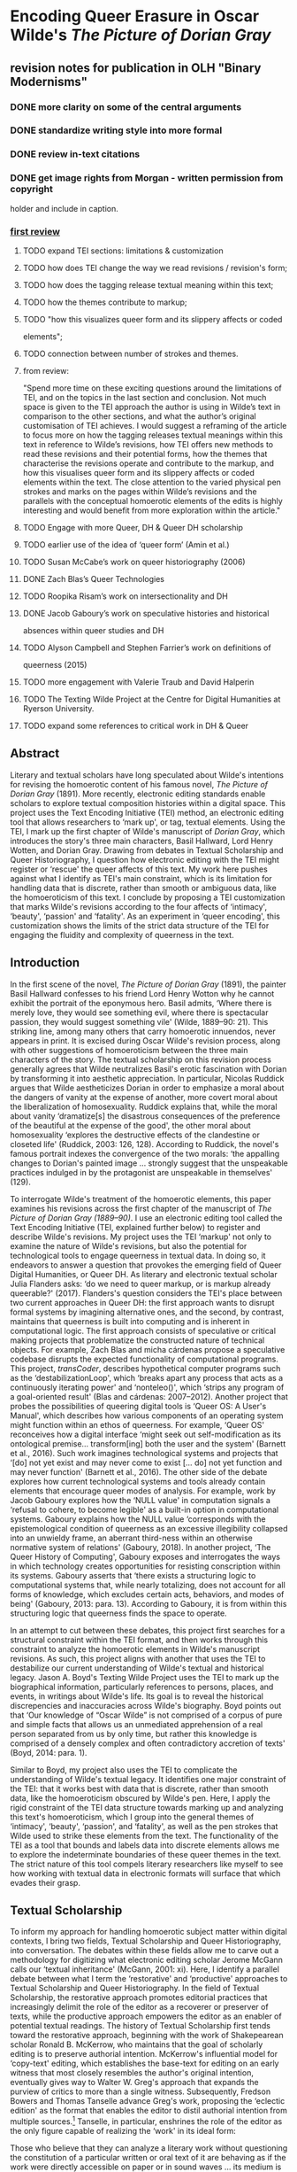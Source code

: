 * Encoding Queer Erasure in Oscar Wilde's /The Picture of Dorian Gray/

** revision notes for publication in OLH "Binary Modernisms"

*** DONE more clarity on some of the central arguments
    CLOSED: [2022-07-29 Fri 10:52]
*** DONE standardize writing style into more formal
    CLOSED: [2022-07-29 Fri 10:52]
*** DONE review in-text citations
    CLOSED: [2022-07-29 Fri 10:53]
*** DONE get image rights from Morgan - written permission from copyright
    CLOSED: [2022-07-29 Fri 10:53]
  holder and include in caption.


*** [[https://olh.openlibhums.org/review/article/6407/revisions/387/][first review]]

**** TODO expand TEI sections: limitations & customization
**** TODO how does TEI change the way we read revisions / revision's form;
**** TODO how does the tagging release textual meaning within this text;
**** TODO how the themes contribute to markup; 
**** TODO "how this visualizes queer form and its slippery affects or coded
elements";
**** TODO connection between number of strokes and themes.
**** from review:
"Spend more time on these exciting questions around the limitations of
TEI, and on the topics in the last section and conclusion. Not much
space is given to the TEI approach the author is using in Wilde’s text
in comparison to the other sections, and what the author’s original
customisation of TEI achieves. I would suggest a reframing of the
article to focus more on how the tagging releases textual meanings
within this text in reference to Wilde’s revisions, how TEI offers new
methods to read these revisions and their potential forms, how the
themes that characterise the revisions operate and contribute to the
markup, and how this visualises queer form and its slippery affects or
coded elements within the text. The close attention to the varied
physical pen strokes and marks on the pages within Wilde’s revisions
and the parallels with the conceptual homoerotic elements of the edits
is highly interesting and would benefit from more exploration within
the article."

**** TODO Engage with more Queer, DH & Queer DH scholarship
**** TODO earlier use of the idea of ‘queer form’ (Amin et al.)
**** TODO Susan McCabe’s work on queer historiography (2006)
**** DONE Zach Blas’s Queer Technologies 
     CLOSED: [2021-10-28 Thu 09:36]
**** TODO Roopika Risam’s work on intersectionality and DH
**** DONE Jacob Gaboury’s work on speculative histories and historical
     CLOSED: [2021-10-28 Thu 09:36]
absences within queer studies and DH
**** TODO Alyson Campbell and Stephen Farrier’s work on definitions of
queerness (2015)
**** TODO more engagement with Valerie Traub and David Halperin
**** TODO The Texting Wilde Project at the Centre for Digital Humanities at Ryerson University.

**** TODO expand some references to critical work in DH & Queer

** Abstract

Literary and textual scholars have long speculated about Wilde's
intentions for revising the homoerotic content of his famous novel, /The
Picture of Dorian Gray/ (1891). More recently, electronic editing
standards enable scholars to explore textual composition histories
within a digital space. This project uses the Text Encoding Initiative
(TEI) method, an electronic editing tool that allows researchers to
‘mark up', or tag, textual elements. Using the TEI, I mark up the first
chapter of Wilde's manuscript of /Dorian Gray/, which introduces the
story's three main characters, Basil Hallward, Lord Henry Wotten, and
Dorian Gray. Drawing from debates in Textual Scholarship and Queer
Historiography, I question how electronic editing with the TEI might
register or ‘rescue' the queer affects of this text. My work here pushes
against what I identify as TEI's main constraint, which is its
limitation for handling data that is discrete, rather than smooth or
ambiguous data, like the homoeroticism of this text. I conclude by
proposing a TEI customization that marks Wilde's revisions according to
the four affects of ‘intimacy', ‘beauty', ‘passion' and ‘fatality'. As
an experiment in ‘queer encoding', this customization shows the limits
of the strict data structure of the TEI for engaging the fluidity and
complexity of queerness in the text.

** Introduction

In the first scene of the novel, /The Picture of Dorian Gray/ (1891),
the painter Basil Hallward confesses to his friend Lord Henry Wotton
why he cannot exhibit the portrait of the eponymous hero. Basil
admits, ‘Where there is merely love, they would see something evil,
where there is spectacular passion, they would suggest something vile'
(Wilde, 1889--90: 21). This striking line, among many others that
carry homoerotic innuendos, never appears in print. It is excised
during Oscar Wilde's revision process, along with other suggestions of
homoeroticism between the three main characters of the story. The
textual scholarship on this revision process generally agrees that
Wilde neutralizes Basil's erotic fascination with Dorian by
transforming it into aesthetic appreciation. In particular, Nicolas
Ruddick argues that Wilde aestheticizes Dorian in order to emphasize a
moral about the dangers of vanity at the expense of another, more
covert moral about the liberalization of homosexuality. Ruddick
explains that, while the moral about vanity ‘dramatize[s] the
disastrous consequences of the preference of the beautiful at the
expense of the good', the other moral about homosexuality ‘explores
the destructive effects of the clandestine or closeted life' (Ruddick,
2003: 126, 128). According to Ruddick, the novel's famous portrait
indexes the convergence of the two morals: ‘the appalling changes to
Dorian's painted image ... strongly suggest that the unspeakable
practices indulged in by the protagonist are unspeakable in
themselves' (129).

To interrogate Wilde's treatment of the homoerotic elements, this
paper examines his revisions across the first chapter of the
manuscript of /The Picture of Dorian Gray (1889--90)/. I use an
electronic editing tool called the Text Encoding Initiative (TEI,
explained further below) to register and describe Wilde's
revisions. My project uses the TEI ‘markup' not only to examine the
nature of Wilde's revisions, but also the potential for technological
tools to engage queerness in textual data. In doing so, it endeavors
to answer a question that provokes the emerging field of Queer Digital
Humanities, or Queer DH. As literary and electronic textual scholar
Julia Flanders asks: ‘do we need to queer markup, or is markup already
queerable?' (2017). Flanders's question considers the TEI's place
between two current approaches in Queer DH: the first approach wants
to disrupt formal systems by imagining alternative ones, and the
second, by contrast, maintains that queerness is built into computing
and is inherent in computational logic. The first approach consists of
speculative or critical making projects that problematize the
constructed nature of technical objects.  For example, Zach Blas and
micha cárdenas propose a speculative codebase disrupts the expected
functionality of computational programs. This project, /transCoder/,
describes hypothetical computer programs such as the
‘destabilizationLoop', which ‘breaks apart any process that acts as a
continuously iterating power' and ‘nonteleo()', which ‘strips any
program of a goal-oriented result' (Blas and cárdenas:
2007--2012). Another project that probes the possibilities of queering
digital tools is ‘Queer OS: A User's Manual', which describes how
various components of an operating system might function within an
ethos of queerness. For example, ‘Queer OS' reconceives how a digital
interface ‘might seek out self-modification as its ontological
premise... transform[ing] both the user and the system' (Barnett et
al., 2016). Such work imagines technological systems and projects that
‘[do] not yet exist and may never come to exist [... do] not yet
function and may never function' (Barnett et al., 2016). The other
side of the debate explores how current technological systems and
tools already contain elements that encourage queer modes of analysis.
For example, work by Jacob Gaboury explores how the ‘NULL value' in
computation signals a ‘refusal to cohere, to become legible' as a
built-in option in computational systems. Gaboury explains how the
NULL value ‘corresponds with the epistemological condition of
queerness as an excessive illegibility collapsed into an unwieldy
frame, an aberrant third-ness within an otherwise normative system of
relations' (Gaboury, 2018). In another project, ‘The Queer History of
Computing', Gaboury exposes and interrogates the ways in which
technology creates opportunities for resisting conscription within its
systems. Gaboury asserts that ‘there exists a structuring logic to
computational systems that, while nearly totalizing, does not account
for all forms of knowledge, which excludes certain acts, behaviors,
and modes of being' (Gaboury, 2013: para. 13). According to Gaboury,
it is from within this structuring logic that queerness finds the
space to operate.

In an attempt to cut between these debates, this project first
searches for a structural constraint within the TEI format, and then
works through this constraint to analyze the homoerotic elements in
Wilde's manuscript revisions. As such, this project aligns with
another that uses the TEI to destabilize our current understanding of
Wilde's textual and historical legacy. Jason A. Boyd's Texting Wilde
Project uses the TEI to mark up the biographical information,
particularly references to persons, places, and events, in writings
about Wilde's life. Its goal is to reveal the historical discrepencies
and inaccuracies across Wilde's biography. Boyd points out that ‘Our
knowledge of “Oscar Wilde” is not comprised of a corpus of pure and
simple facts that allows us an unmediated apprehension of a real
person separated from us by only time, but rather this knowledge is
comprised of a densely complex and often contradictory accretion of
texts' (Boyd, 2014: para. 1).

Similar to Boyd, my project also uses the TEI to complicate the
understanding of Wilde's textual legacy. It identifies one major
constraint of the TEI: that it works best with data that is discrete,
rather than smooth data, like the homoeroticism obscured by Wilde's pen.
Here, I apply the rigid constraint of the TEI data structure towards
marking up and analyzing this text's homoeroticism, which I group into
the general themes of ‘intimacy', ‘beauty', ‘passion', and ‘fatality',
as well as the pen strokes that Wilde used to strike these elements from
the text. The functionality of the TEI as a tool that bounds and labels
data into discrete elements allows me to explore the indeterminate
boundaries of these queer themes in the text. The strict nature of this
tool compels literary researchers like myself to see how working with
textual data in electronic formats will surface that which evades their
grasp.

** Textual Scholarship

To inform my approach for handling homoerotic subject matter within
digital contexts, I bring two fields, Textual Scholarship and Queer
Historiography, into conversation. The debates within these fields
allow me to carve out a methodology for digitizing what electronic
editing scholar Jerome McGann calls our ‘textual inheritance' (McGann,
2001: xi). Here, I identify a parallel debate between what I term the
‘restorative' and ‘productive' approaches to Textual Scholarship and
Queer Historiography. In the field of Textual Scholarship, the
restorative approach promotes editorial practices that increasingly
delimit the role of the editor as a recoverer or preserver of texts,
while the productive approach empowers the editor as an enabler of
potential textual readings. The history of Textual Scholarship first
tends toward the restorative approach, beginning with the work of
Shakepearean scholar Ronald B. McKerrow, who maintains that the goal
of scholarly editing is to preserve authorial intention. McKerrow's
influential model for ‘copy-text' editing, which establishes the
base-text for editing on an early witness that most closely resembles
the author's original intention, eventually gives way to Walter W.
Greg's approach that expands the purview of critics to more than a
single witness. Subsequently, Fredson Bowers and Thomas Tanselle
advance Greg's work, proposing the ‘eclectic edition' as the format
that enables the editor to distil authorial intention from multiple
sources.[fn:1] Tanselle, in particular, enshrines the role of the editor as
the only figure capable of realizing the ‘work' in its ideal form:

Those who believe that they can analyze a literary work without
questioning the constitution of a particular written or oral text of it
are behaving as if the work were directly accessible on paper or in
sound waves ... its medium is neither visual nor auditory. The medium of
literature is the words (whether already existent or newly created) of a
language; and arrangements of words according to the syntax of some
language (along with such aids to their interpretation as pauses or
punctuation) can exist in the mind, whether or not they are reported by
voice or in writing. (Tanselle, 1989: 16--17)

Because the act of inscription involves physical tools that corrupt the
writer's pure ideas, the writer requires an editor whose distance from
the creation of the work enables his objective evaluation of its
intention. Tanselle's prioritization of textual recovery exemplifies the
restorative approach.

Toward the end of the 20^{th} century, D. F. McKenzie's ideas about
‘the sociology of texts' challenge the claim that a single text can
represent an ‘ideal' version. According to McKenzie, the book is never
one single object but stems from a number of human agencies and
mechanical techniques that are historically situated: ‘Every society
rewrites its past, every reader rewrites its texts, and if they have
any continuing life at all, at some point every printer redesigns
them' (McKenzie, 1986: 25). Jerome McGann expands this sociological
perspective into digital editing environments, where electronic
formats create opportunities for presenting textual variation. McGann
explains that textual criticism in print format is limited because a
print text must conform to the linear and two-dimensional form of the
codex: the same form as its object of study. Digital editions, by
contrast, can be designed for complex, reflexive, and ongoing
interactions between reader and text. McGann notes that his work on
the digital /Rossetti Archive/ brought him to repeatedly reconsider
his earlier conception and goals, explaining that the archive ‘seemed
more and more an instrument for imagining what we didn't know'
(McGann, 2001: 82). McGann's approach counters the traditional
fidelity toward authorial intention with a drive to harness the
potentiality of textual variation. The transformation of literary
material into electronic format becomes a vehicle for a critical
analytical method that McGann and Lisa Samuels call ‘deformative
criticism', which works by distorting, disordering, or re-assembling
literary material in order to estrange the reader from their
familiarity of the text. Continually subscribing the text to new
configurations, this estrangement confronts the reader with new
insights about its formal significance and meaning. For that reason,
deformative criticism encourages a productive approach to editing.

** Queer Historiography

Two competing approaches in the field of Queer Historiography parallel
the ‘restorative' and ‘productive' approaches from Textual
Scholarship.  Susan McCabe defines ‘Queer Historicism' as the
‘critical trend of locating “identifications” (rather than identity),
modes of being and having, in historical contexts' (McCabe, 2005:
120). In this field, critics often debate the extent to which they, in
the present, can adequately describe queer identifications from the
past. On the ‘restorative' side, there is the Queer Historicist
position advocated by scholars like David Halperin and Valerie Traub,
who maintain that homosexuality is historically constructed; that
‘queerness' means something different today than it did in the past,
and that we can get at its meaning by employing a Foucauldian
genealogical method that traces its meaning over time. Halperin, in
particular, characterizes homosexual identity as a modern cultural
production: ‘no single category of discourse or experience existed in
the premodern and non-Western worlds that comprehended exactly the
same range of same-sex sexual behaviors ... that now fall within the
capacious definitional boundaries of homosexuality' (Halperin, 2000:
88). By contrast, the ‘unhistoricists', including Jonathan Goldberg
and Madhavi Menon, are wary of demarcating queer subjectivity across
history in ways that imply progress. These scholars maintain that the
attempt to define ‘queer' would subscribe queerness to heteronormative
teleology, which has the effect of normalizing (and therefore
evacuating) queerness: ‘to produce queerness as an object of our
scrutiny would mean the end of queering itself' (1609, 1608). In
response to this unhistoricist position, Valerie Traub maintains that
‘queer' depends on historical specificity:

Queer's free-floating, endlessly mobile, and infinitely subversive
capacities may be strengths---allowing queer to accomplish strategic
maneuvers that no other concept does---but its principled imprecision
implies analytic limitations ... if queer is intelligible only in
relation to its social norms, and if the concept of normality itself
is of relatively recent vintage (Locherie), then the relations between
queer and the changing configurations of gender and sexuality need to
be defined and redefined. (Traub, 2013: 33)

According to Traub, queerness requires historical specificity in order
to be legible. If applied ahistorically, the term ‘queer' would lose its
descriptive value. This position aligns the historicists with the
restorative impulse in Textual Scholarship, while the unhistoricist
refusal to circumscribe such a definition recalls the productive
approach.

Heather Love refocuses this methodological debate to emphasize the
relationship between the critic and the object of study. Love makes
the argument that, although the queer historian cannot validate the
queerness of the past, the project of queer history must
continue. Love explains that ‘Queer history has been an education in
absence: the experience of social refusal and of the denigration of
homosexual love has taught us the lessons of solitude and heartbreak'
(Love, 2009: 52). Her methodology takes negative affects
like shame, anger, disgust, hatred, disappointment as phenomena that
cannot be resolved, recuperated, or rescued by the queer historian
because queer subjects will always fail to fit within contemporary
conceptions of identity and desire. Rather than attempt to ‘fix' the
past, however, Love offers the methodology of ‘feeling backward', an
accounting of ‘the social, psychic, and corporeal effects of
homophobia' (2). By ‘feeling backward', Love is interested in
exploring the way that subjects turn away or refuse the critic's
attempt to ‘redeem' or ‘rescue' them: she offers the myth of Orpheus
and Eurydice, pointing out that Orpheus /prefers/ to behold Eurydice
in the darkness of the Underworld rather than in the sunlight.[fn:2]
Although Orpheus intends to rescue her, bringing Eurydice into the
light of day would transform her into something fully accessible and
therefore less desirable. This is a crucial lesson for queer critics:
‘[Eurydice's] specific attraction for queer subjects is an effect, I
want to argue, of a historical experience of love as bound up with
loss. To recognize Eurydice as desirable in her turn away is a way of
identifying through that loss' (Love, 2009: 51).

Plagued by the problem of what to do with the past, the critic's impulse
to ‘rescue' queer figures evokes Tanselle's aim to recover the ideal
text in scholarly editing. Love, however, asserts that this rescue is
impossible:

Such is the relation of the queer historian to the past: we cannot
help wanting to save the figures from the past, but this mission is
doomed to fail. In part, this is because the dead are gone for good;
in part, because the queer past is even more remote, more deeply
marked by power's claw... Such a rescue effort can only take place
under the shadow of loss and in the name of loss; success would
constitute failure. (Love, 2009: 51)

Perhaps this impossibility allows the critic to rethink how she might
preserve the queer textual inheritance: accepting queerness as
something that eludes containment compels her to explore how queerness
escapes certain kinds of analyses. Love suggests ‘a mode of
historiography that recognizes the inevitability of a “play of
recognitions” but that also sees these recognitions not as consoling
but as shattering' (Love, 2009: 45). By ‘play of recognitions', Love
means the inevitable ‘search for roots and resemblances' enacted by
the critic when she encounters queer subject matter (45). I propose
that this method of attending to elusive affects, without trying to
transform them into something more palatable, can apply to digital
contexts and toward productive ends. One may, borrowing from McGann
and Samuel's idea of deformance, reconceive textual editing as a
formal experiment. The TEI can be used to explore how electronic
editing tools impose new formal structures on queer subject
matter. This allows one to take the attempt at recovery and, rather
than aim for resolution, multiply the potential readings of textual
elements. Using the TEI in this way allows researchers to direct
‘queer encoding' practices toward enacting what Kadji Amin, Amber
Jamilla Musser, and Roy Pérez describe as ‘queer form', or ‘the range
of formal, aesthetic, and sensuous strategies that make difference a
little less knowable, visible, and digestible' (2017: 235).

My work encoding Wilde's revisions to the manuscript plays against the
long-standing ‘recovery' project about Wilde's intentions as he
revises /Dorian Gray/ into the periodical and book versions. Textual
scholars like Donald Lawler, Joseph Bristow and Nicolas Ruddick claim
that Wilde's revisions work toward the overall goal of aestheticizing
the text. This project of aestheticization begins in the manuscript
which is eventually published, in periodical form, in /Lippincott's
Monthly Magazine/ on June 20, 1890.[fn:3] This first printing of ‘The
Picture of Dorian Gray', which spans 98 pages over 13 chapters, was
widely criticized in the press for its seemingly ambiguous stance on
an immoral protagonist. Bristow explains that ‘[Wilde's] narrative
struck the [reviewers] as a work that appeared “corrupt”, displayed
“effeminate frivolity”, and dealt “with matters only fitted for the
Criminal Investigation Department”' (2000: xviii). Wilde spends the
next several days defending his work in letters to the editors,
entering into a public correspondence with them.[fn:4] A few months
later, in the early spring of 1891, Wilde publishes a ‘Preface' that
makes such claims as ‘Those who find ugly meanings in beautiful things
are corrupt without being charming. This is a fault' and ‘To reveal
art and conceal the artist is art's aim'.[fn:5] Scholar Barbara
Lecklie asserts that, by these complex and incisive statements,
‘Wilde's strategy is to refocus on art and disparage the focus on the
reader by saying that the reader is the one who makes a work immoral'
(2013: 173). Similarly, Lawler argues that ‘the “Preface” ... hold[s]
up aesthetic beauty and artistic effect as the only legitimate
criteria of critical evaluation' (1988: 16). The ‘Preface' is included
in the subsequent iteration of /Dorian Gray/, published in a book
version by Ward, Lock & Company in April 1891. According to the editor
of the /Uncensored Edition/ of /Dorian Gray/, Victor Frankel, Wilde
here makes significant deletions of passages referencing
homosexuality, promiscuous or illicit heterosexuality, and ‘anything
that smacked generally of decadence' (2011: 47--48). Wilde also
‘heighten[s] Dorian's monstrosity toward the novel's conclusion' to
bring the story ‘to a moral conclusion that he thought would silence
his critics' (Frankel, 2011:30).

** TEI

Created specifically for working with literary material, the TEI enables
researchers to describe, transcribe and edit print text or manuscripts
in electronic format. The TEI enables users to ‘mark up' aspects of
literary texts that they think are important, such as structural
elements (chapters, paragraphs, line breaks), physical details about the
text (revisions, illegible text) or conceptual elements (persons,
geographical locations). To mark up these elements, encoders use ‘tags',
such as =<line>= to indicate a line of text, =<del>= to indicate deleted
text, and =<person>= for a reference to a person. Below is an image of
Mary Shelley's manuscript of /Frankenstein; or, The Modern Prometheus/
(1818) and its diplomatic transcription (see Figure 1). Beneath
them is an excerpt of the underlying TEI code, created by the
Shelley-Godwin Archive.

Image of the manuscript and diplomatic transcription of /Frankenstein/
(Bodleian MS Abinger c.56: 1816), transcribed and encoded by the
Shelley-Godwin Archive.

[[./figure1.png]]

#+BEGIN_EXAMPLE
  <handShift medium=”pen” new=”#mws”/>
  <line>Those events which materially influence our fu</line>
  <line>ture destinies <del rend=”strikethrough”>are</del> often
  <mod> <del rend=”strikethrough”>caused</del>
  <del rend=”strikethrough”>by slight or</del>
  <add hand=”#pbs” place=”superlinear”>derive thier origin from a</add>
  </mod> tri </line>
  <line>vial occurence <del rend=”strikethrough”>s</del>.
  <mod  spanTo=”#c56-0005.01”/>   <del rend=”strikethrough”   next=”#c56-0005.02”>Strange as the</del>
#+END_EXAMPLE

In the encoding, the =<line>= tags indicate lines of text, and =<del>=
tags indicate deleted text. Through this level of detail, TEI
facilitates deep and complex description of textual material that
facilitates scholarly research. This excerpt also includes a
=<handShift>= tag and =@hand= attribute, which indicate whose ‘hand' is
responsible for writing each section of text: a valuable piece of
information for a text co-edited by Shelley's husband, Percy Shelley.

TEI documents resemble an ordered hierarchy containing a nested tree
structure, with one ‘root' component and several ‘branches', known as
‘nodes'. The TEI requires all elements in the text to be contained as
discrete nodes within this bounded structure, and elements cannot
overlap unless the inner element is fully nested within an outer
element. Though the strict tagging structure of the TEI forces encoders
to organize textual elements as discrete, ordered data, it also enables
them to create their own labels for the elements. Perhaps the most
useful aspect about the TEI is this customizability, which it inherits
from its parent language, eXtensible Markup Language (XML). As an
‘extensible' language, TEI users can create their own tags to describe
the particular elements they wish to encode. /The Women Writers Project
(WWP)/, directed by Julia Flanders, adequately frames how TEI's inherent
extensibility can address textual ambiguity. According to the /WWP/:

Unlike many standardization efforts, the TEI ... explicitly
accommodat[es] variation and debate within its technical
framework. The TEI Guidelines are designed to be both modular and
customizable, so that specific projects can choose the relevant
portions of the TEI and ignore the rest, and can also if necessary
create extensions of the TEI language to describe facets of the text
which the TEI does not yet address. (Flanders, 1999--2021)

Because TEI is built from a language that allows its users to build
their own version of that language, there is potential for representing
the elements necessary for a project by customizing these elements on a
project-by-project basis.

As queer studies scholars may know, however, some textual elements will
resist containment within any kind of category. Accordingly, there are a
number of projects that explore the potential of the TEI for ‘queer
encoding', such as the encoding of queer gender. The =<person>= tag,
which describes persons referenced within a text, is limited to one
value for gender, which creates obstacles for scholars working to encode
multiple or diverse sexual identities. Pamela Caughie and Sabine Meyer,
for example, use the the TEI to encode /Man Into Woman/, the life
narrative of Danish painter Lili Elbe, who undertook one of the first
gender affirming surgeries in 1930. The attempt to mark up Elbe's
complex gender ontology brings Caughie and Meyer against this structural
limitation of the TEI:

[T]he deeper we got into mark-up, the more evident it became that the
categories and hierarchies available to us were inadequate for our
task... to identify a male subject who at times presents himself as
masquerading as a woman, at others as being inhabited by one, and who
eventually becomes a woman, in a life history narrated retrospectively
from the perspective of Lili Elbe. (Caughie and Meyer, 2018: 231)

The TEI forces these scholars to consider the ways that computation
works on a deeper level to reify gender as essential. In particular, the
fixity that the TEI imposes upon Elbe as a queer subject brings out the
ways that gender is situated and relational across this text.

Other scholars find advantage in the TEI's strict data
structure. While the TEI limits what constitutes a person---as an
entity with one sex, for example---it also enables an approach toward
personhood as multiple.  Like Caughie and Meyer, Marion Thain also
works to encode the diaries of a complex writing subject: the late
19th-century English poet, Michael Field. Michael Field is a pen name
for the lesbian couple, Katharine Bradley and Edith Cooper, which
signifies ‘the assumed names of two separate women, as well as
appearing to signify one single male identity' (Thain, 2016:
228). Fortunately for Thain, the TEI enables the encoding of distinct
identities, which is central for understanding the queerness of the
diaries:

[T]he proliferation and slipperiness of names is no mere childish
caprice but a core part of the articulation of queer: an unhinging of
‘given' or apparently predetermined identity through a strategy that
articulates identity as constantly shifting, constructed, and
performative. Text encoding can, in a simple but powerful way, help us
explore and map this crucial strand of queer identity construction
across the diary. (Thain, 2016: 233)

Thain's approach harnesses the hierarchical nature of the TEI to list
the various references to each personage within the =<persName>= tag.
This =<persName>= tag allows Thain to ‘render searchable words not in
the text but intimately tied to it. This is not a small issue in a
diary in which Katharine Bradley herself is referred to by more than
20 different names' (Thain, 2016: 233). By enabling Thain to encode
multiple names for each writer of the text, the TEI data structure
enables Thain to manage the problem of queer identity in this text.

Why do Caughie and Meyer struggle to encode Elbe's identity while
Thain appears to succeed with Fields'? While a queerness like Fields'
might be delineated and contained, in Elbe's there is a quality of
blending which the markup, by its nature, means to separate and
fix. As Flanders points out, markup is a tool for naming, bounding,
and containment, and therefore registers information in distinct
components (Flanders, 2017). Fields' identity is multiple yet
distinct: the diaries proffer ‘two different hands [that] record the
experience of two clearly differentiated people' (Thain, 2016:
229). By contrast, Elbe's identity is plural, containing several
identities whose relationship to each other is ambiguous or
continually shifting within one entity.  Elbe's relation to gender is
best described qualitatively, as one that alternatively ‘masquerades'
or ‘inhabits' simultaneous gender ontologies (Caughie and Meyer, 2018:
231).

** The Manuscript of /Dorian Gray/

For Wilde's text in particular, I created a customization that
explores the potential of semantic labelling against the demands for
fixity and structure within the TEI schema. My customization registers
physical and conceptual changes to the manuscript by creating two new
attributes to mark the revisions. First, to mark the physical traces
of Wilde's pen as he struck out portions of the text, the custom
attribute, ‘strokes' (=@strokes= in formal TEI notation), registers
the number of pen strokes through any given section of text.[fn:6]
Most often, Wilde uses one or two strokes of his pen, although
sometimes, the strokes are too heavy or thick to enumerate. In those
cases, I set the =@strokes= attribute to the value ‘inconclusive'. In
addition to =@strokes=, the custom attribute =@implication= marks the
general theme of revision from a list of recurring themes, which
include: ‘intimacy', ‘beauty', ‘passion', and ‘fatality', with the
additional values of ‘inconclusive' or ‘illegible'.

In what follows, I detail how this customization registers the elisions
of homoeroticism in the manuscript as Wilde prepared it for publication.
The goal of this work is not to establish a formal method for marking
queer elements, rather, it is to surface a resistance in the text: an
indeterminacy that resists capture by the TEI data structure. Here, the
difficulty is in engaging the boundedness of the TEI elements, which
encapsulate data, with the indistinctiveness of the queerness of the
text, which resist demarcation. The four themes of ‘intimacy', ‘beauty',
‘passion', and ‘fatality' constitute a spectrum of smooth information
that threatens the confines of the TEI tags. To add another layer of
ambiguity, the number of pen strokes also resists easy demarcation: they
can be difficult to enumerate and their boundaries often fail to map
with the themes. Therefore, in order to mark up this text, I impose
decisions on the data.

The evocative opening scene, which consists of a lively dialogue between
Basil Hallward and Lord Henry Wotton, sets the tone, reveals character
dynamics, and lays out some of the conflict for the ensuing story. In
these first few pages, Basil appears to be a sympathetic, sensitive,
albeit slightly exasperated artist, who confides in his close friend
Lord Henry the powerful influence that Dorian Gray has had upon his life
and work. Lord Henry, by contrast, appears as an affable and witty
gentleman aesthete, who counters Basil's sincerity with offbeat
observations and paradoxical aphorisms. From the revisions made to this
opening scene, a few general patterns emerge. First, the revisions work
to stifle the emotional tension and physical affection in the dialogue
between Basil and Lord Henry, replacing it with a lighter or more
neutral tone. Because these revisions generally shore up the friendship
between Basil and Lord Henry, conveying fondness in their rapport, they
are encoded according to the theme of ‘intimacy'. Second are the themes
of ‘beauty' and ‘passion', which mostly concern revisions where Dorian
is reformulated from a romantic object into an artistic subject for
Basil's painting. Third, and finally, is the theme of ‘fatality', which
emerges in moments where Basil struggles to explain the consuming and
self-destructive effects of Dorian's influence on his life.

On the theme of intimacy, Wilde's pen slashes through evidence of
physical contact between Basil, Lord Henry, and Dorian. This includes
the following: ‘taking hold of his [Lord Henry's] hand' (9), Dorian's
‘cheek just brushed my [Basil's] cheek' (20), Basil and Dorian ‘sit
beside each other' (22). Additionally, the dialogue between Basil and
Lord Henry develops intimacy through their tone and subtle mannerisms,
which facilitates Basil's confession of his feelings for Dorian. In some
cases, Wilde diminishes this intimacy in their conversation with the
effect of mitigating the sense of foreboding that surrounds Basil's
attraction to Dorian. Here, Wilde replaces tense pauses with laughter or
exchanges dramatic statements and descriptions with more playful ones.
One such example occurs when Basil struggles to convey his reasoning for
refusing to exhibit Dorian's portrait:

‘The reason why I will not exhibit this picture, is that I am afraid
that I have shown in it the secret of my own soul.'

Lord Henry hesitated for a moment. ‘And what is that?' he asked, in a
low voice. ‘I will tell you,' said Hallward, and a look of pain came
over his face. ‘Don't if you would rather not,' murmured his companion,
looking at him. (9)

The revised version in the manuscript, incorporating the deletions and
interlinear additions, reads:

‘The reason why I will not exhibit this picture, is that I am afraid
that I have shown in it the secret of my own soul.'

Lord Henry laughed. ‘And what is that?' he asked. ‘I will tell you,'
said Hallward, and an expression of perplexity came over his face. ‘I am
all expectation Basil,' murmured his companion, looking at him. (9)

Here, several changes mitigate the emotions of the scene. First, rather
than ‘hesitate', Lord Henry ‘laugh[s]', and he no longer speaks ‘in a
low voice'. The effect is to overwrite a previously intimate moment with
levity. Basil also exchanges his facial expression from one of agony to
confusion when ‘a look of pain' transforms into ‘an expression of
perplexity'. Lastly, Lord Henry, rather than sympathizing with Basil or
excusing his obligation to explain himself, instead encourages him to
speak: ‘I am all expectation, Basil'. Together, these changes work to
obscure Basil's internal suffering with the effect of lightening the
mood of the scene.

Another example similarly tempers the intense, emotional energy while
also mitigating a sense of anxiety or foreboding. It occurs on the
following page, where Basil is on the verge of revealing the reasons
behind his attraction to Dorian. The original dialogue proceeds: ‘Lord
Henry felt as if he could hear Basil Hallward's heart beating, and he
heard his own breath, with a sense almost of fear. “Yes. There is very
little to tell you,” whispered Hallward, “and I am afraid you will be
disappointed. Two months ago...”' (10). The manuscript's revised version
reads: ‘Lord Henry felt as if he could hear Basil Hallward's heart
beating, and he wondered what was coming. “Yes. There is very little to
tell you,” whispered Hallward rather bitterly, ‘and I dare say you will
be disappointed. Two months ago...”' (10). Here, rather than draw
attention to Lord Henry's breathing, Wilde mentions Lord Henry's
‘wonder' about Basil's pending explanation, which shifts Lord Henry's
sense of anticipation from fear to curiosity. Wilde also makes slight
changes to Basil's delivery: in the revised version, Basil speaks
‘rather bitterly' and uses the expression ‘I dare say' rather than ‘I am
afraid'. Both changes diminish the confessional tone that originally
precedes Basil's revelation about Dorian Gray. In this change, and in
the aforementioned passage, the close rapport, the ‘intimacy', between
Basil and Lord Henry enables Basil's confession about the self-consuming
qualities of his feelings for Dorian, which suggests a connection to the
theme of ‘fatality'. The data structure of the TEI, however, fails to
capture this complicated dynamic because the =@implication= attribute is
limited to one value. Therefore, the encoder must choose one theme per
item of revision, either ‘intimacy' or ‘fatality'.

Throughout this chapter, Wilde often swaps out words with the effect of
diluting or diverting their original connotation. He focuses this type
of revision on Basil's dialogue, when Basil speaks about his passionate
attachment to Dorian and the effect of Dorian's beauty upon his art.
Here, Wilde trades expressive nouns with words that convey relatively
weaker or more generalized ideas. For example, in the sentence ‘Every
portrait that is painted with passion is a portrait of the artist, not
of the sitter', Wilde replaces ‘passion' with ‘feeling' in the
manuscript (9), exchanging the romantic connotation of ‘passion' with
the more neutral one of ‘feeling'. Additionally, on the theme of
‘passion', Wilde substitutes words and phrases which connote a strong
sense of romantic passion for ones that instead suggest an aesthetic
interest. One line, prior to revision, reads: ‘I knew that I had ...
come across someone whose mere personality was so fascinating that it
would be Lord over my life, my soul, my art itself' (11). Wilde revises
this line to: ‘I knew that I had come face to face with someone whose
mere personality was so fascinating that it would absorb my nature, my
soul, my art itself' (11). Here, Wilde swaps out ‘life' for ‘nature',
with the effect of subscribing Dorian's influence to his ‘nature', that
is, part of his personality or behavior, rather than encompassing his
‘life'. Wilde also replaces ‘be Lord over' with ‘absorb', which
maintains Basil's sense of submission to an external force without the
patriarchal designation in ‘Lord'. These changes, which are encoded
under the theme of ‘passion', diffuse a consuming quality in Basil's
attraction into a sensitivity to Dorian's aesthetic influence. Like the
revisions to the theme of ‘intimacy', the subtle changes of word choice
in this section also begin to gesture to the theme of fatality, which
fully develops over the next several pages.

In addition to words associated with ‘passion', Wilde often replaces the
word ‘beauty' in Basil's references to Dorian. In doing so, Wilde
neutralizes the power of Dorian's physical allure. For example, Wilde
changes ‘Suddenly I found myself face to face with the young man whose
/beauty/ had so stirred me' to ‘Suddenly I found myself face to face
with the young man whose /personality/ had so strangely stirred me' (13,
my emphasis). The replacement of ‘beauty' with ‘personality' allows
Basil to avoid mentioning Dorian's physical appearance, and the addition
of ‘strangely' serves to mystify Dorian's influence over Basil.
Throughout the rest of chapter, Wilde makes several changes that
similarly dilute Dorian's powerful appearance: he replaces ‘beauty' with
‘good looks' and then with ‘face' two separate times (6, 18). Finally,
in reference to Dorian Gray, the word ‘Narcissus' is replaced with ‘man'
(13). Like the previous changes on the theme of ‘passion', the changes
in words associated with ‘beauty' shift the original connotation. Here,
the decision to replace ‘beauty' with references to ‘face' or ‘good
looks' maintains the emphasis on the physical while muting the
suggestive power of ‘beauty' in the abstract. In doing so, connotations
about the ideal, the charming, and the alluring, which usually accompany
descriptions of beauty, are diffused into physical description. This
evacuates Dorian's mysterious allure and diminishes the overwhelming
influence that he holds over Basil.

Removing associations with beauty and passion is part of Wilde's larger
effort of aestheticizing Dorian, transforming him from an erotic object
into an aesthetic object. At the end of the first chapter, Basil
implores Lord Henry to refrain from influencing the impressionable
youth. The original version reads:

‘Don't take away from me the one person that makes life lovely for me.
Mind, Harry, I trust you.' He spoke very slowly, and the words seemed
wrung out of him, almost against his will.

‘I don't suppose I shall care for him, and I am quite sure he won't care
for me,' replied Lord Henry smiling, and he took Hallward by the arm,
and almost led him into the house. (27--28)

Lord Henry's assurance that neither he nor Dorian shall ‘care for' each
other characterizes Basil's passionate feelings for Dorian as a kind of
general possessiveness. However, the source of Basil's anxiety is
specified with the next revision:

‘Don't take away from me the one person that makes life absolutely
lovely to me, and that gives my art whatever wonder or charm it
possesses. Mind. Harry, I trust you.' He spoke very slowly, and the
words seemed wrung out of him almost against his will.

‘What nonsense you talk,' said Lord Henry smiling, and, taking Hallward
by the arm, he almost led him to the house. (27, 27B)

In this revision, Basil attributes an aesthetic value to Dorian,
asserting Dorian's importance for his art, giving it ‘whatever wonder or
charm it possesses'. Lord Henry's response moves from reassurance to
dismissal, rejecting Basil's anxiety as ‘nonsense' and ending the scene
on a slightly humorous note. Across these changes, Wilde refocuses
Basil's jealous passion into an anxiety about losing Dorian as an
artistic subject. Additionally, the shift from sincere reassurance to
light-hearted repartee in Lord Henry's response evacuates the strong
emotional tone of the scene, replacing it with friendly banter. The
effect is to divert Basil's passion for Dorian toward aesthetic
appreciation.

Wilde's efforts in redirecting Basil's passion toward artistic ends is
inextricable from the attempts to soften Basil's intense and consuming
devotion to Dorian, which emerges in references to Basil's troubled
state of mind. One example occurs when Basil recounts his first time
meeting Dorian: ‘I had a strange feeling that Fate had in store for me
exquisite joys and exquisite sorrows. I knew that if I spoke to him, I
would never leave him till either he or I were dead. I grew afraid, and
turned to quit the room' (12). Here, Basil's passion swells with an
intense, life-threatening quality that Wilde's pen works to mitigate by
removing the association with death. He crosses through ‘never leave him
till either he or I were dead' and adds ‘become absolutely devoted to
him, and that I ought not to speak to him'. Wilde again tempers this
self-consuming quality of Basil's devotion when he changes the phrase ‘I
could not live if I did not see him every day' to ‘I couldn't be happy
if I didn't see him every day' (17). By shifting the focus from Basil's
‘life' to his happiness, Wilde dilutes the profound peril that Basil's
passion has generated.

The TEI data structure reinforces the difficulty of disambiguating the
revisions within the themes of passion and fatality. In the phrase
discussed above, ‘look of pain' is revised to ‘an expression of
perplexity' (see Figures 2 and 3). Working with this revision in the TEI
presents two points of contention (see Figure 2). First, in
categorizing the theme, does the phrase ‘look of pain' express passion
or fatality? On the one hand, ‘pain' denotes a strong, passionate
feeling; on the other, Basil often draws on pain in his references to
the fatalistic qualities about his attraction to Dorian, as in the
following quote which was deleted: ‘I feel, Harry, that I have given
away my whole soul to someone seems to take a real delight in giving me
pain' (23). The difficulty of disambiguating the theme is mirrored by
the strokes of Wilde's pen, which vary even across the same phrase:
while the word ‘look' is struck so heavily that the number of strokes is
inconclusive, the word ‘pain' contains a single stroke. With the TEI, it
is impossible to mark the variations in strokes without separating the
single revision into two instances, which would break up the integrity
of the phrase. Therefore, it is marked with the value ‘inconclusive'.
The ambiguity in the number of strokes also deepens when considering the
semantics of the revision: the heavier strokes are focused on a revision
(‘look' to ‘expression') that carries less semantic weight than the
single stroke (‘pain' to ‘perplexity'). In this case, the labelling
fails to register even suggest the ways that different components are
interrelated. The reasoning behind the relationship between the themes
and the strokes remains recalcitrant.

[[./figure2.png]]
Figure 2: Close-up image of detail on MS 9 from The Morgan Library and
Museum. 

[[./figure3.png]]
Figure 3: Text encoding for page /MS/ 9 detail.

My final example concerns a longer passage that was heavily revised in
the manuscript (see Figures 4 and 5). The treatment of this passage
crystallizes the various patterns of revision seen so
far---diminishing signs of intimacy, passion, and references to
Basil's fatalism. The passage in the manuscript bears quoting in
full. Prior to any revisions, it reads:

‘You remember that landscape of mine... It is one of the best things I
have ever done. And why is it so? Because, while I was painting it,
Dorian Gray sat beside me, and as he leaned across to look at it, his
cheek just brushed my cheek. The world becomes young to me when I hold
his hand, as when I see him, the centuries yield up all their secrets!'

‘Basil, this is [illegible] you must not talk [illegible] [illegible]
his power, [indecipherable] to make yourself the [illegible] slave! It
is worse than wicked, it is silly. I hate Dorian Gray.'

Hallward got up from the seat, and walked up and down the garden. A
curious smile curled his lips. He seemed like a man in a dream. After
some time he came back. ‘You don't understand, Harry...' he said.
‘Dorian Gray is merely to me a motive in art. He is never more present
in my work then when no image of him is there. He is simply a
suggestion, as I have said, of a new manner. I see him in the curves of
certain lines, in the loveliness and subtleties of certain colours. That
is all.'

‘Then why won't you exhibit his picture?'

‘Because I have put into it the romance of which I have never dared to
speak to him. He knows nothing about it, but the world might guess it,
where there is merely love, they would see something evil, where there
is spectacular passion, they would suggest something vile.' (20--21)

[[./figure4.png]]
Figure 4: /MS/ page 20 from The Morgan Library and
Museum. 

[[./figure5.png]]
Figure 5:/MS/ page 21 from The Morgan Library and
Museum. 

The TEI surfaces Wilde's layers of revision in this passage (see
Figures 6 and 7). In the first paragraph, Wilde eliminates a span of
text from ‘and as he leaned' to ‘secrets!'. Within this span, Wilde
makes additional changes, adding text such as ‘hair just touched my
hand'. Due to its physical nature, this particular phrase is marked as
‘intimacy' in the TEI, while the longer section is enclosed by the
label of ‘passion', which denotes the nature of the other revisions
within the same sentence, like ‘The world becomes young to me when I
hold his hand'. Here, the TEI enables a layered approach to markup
where one element can be nested within another.

[[./figure6.png]]
Figure 6: Text encoding for /MS/ pages 20--21.

[[./figure7.png]]
Figure 7: Text encoding for /MS/ pages 20-21 continued.

While the first paragraph is legible, the next one, by contrast, is
almost completely blotted out. It consists of Lord Henry's condemnatory
and jealous protestations: ‘his power', ‘to make yourself the ...
slave!' and ‘I hate Dorian Gray'. Here, Wilde obscures the fatalistic
connotations of Basil's passion, which exasperate Lord Henry.
Accordingly, the =@implication= is marked as ‘fatality' and the
=@strokes= are marked as ‘inconclusive'.

Most of the third paragraph is preserved, presumably for how it furthers
Dorian's aestheticization. Here, Basil elaborates upon Dorian's
aesthetic influence, which inspires his apprehension of the natural
world. In the following paragraph, however, Wilde again obscures much of
language, which revolves around the themes of passion and fatality. On
the theme of fatality, the small adjustment of ‘would' to ‘might'
eliminates a sense of inevitability about Basil's feelings for Dorian.
On the theme of passion, the revelatory line: ‘where there is merely
love, they would see something evil, where there is spectacular passion,
they would suggest something vile' is completely struck out. This
statement clarifies Dorian's importance for Basil as the source of a
powerful allure that suffuses Basil's art with beauty. Notably, the
strokes over the phrase ‘suggest something vile' are doubled, which
cannot be encoded in the TEI without separating the revision into two
instances. As with the deletion of ‘look of pain' (9), marking each
element here with precision would require separating into distinct
entities what is in fact one act of revision that contains plural
implications. It would involve resolving Wilde's perhaps indeterminate
motives into a single intention.

On one level, the TEI encoding reinforces the claim by Lawlor, Frankel,
and Bristow that Wilde diminishes the homoerotic elements by
transforming Dorian from an erotic into an aesthetic object. This goal
is achieved in three ways: first, by easing the tension surrounding his
dialogue with Lord Henry; second, by emphasizing Dorian as an ideal
subject for art; and finally, by removing the destructive connotations
of Basil's attachment to Dorian. On a deeper level, however, the
existing textual scholarship has yet to contend with the complex ways in
which Wilde's intentionality is distributed among the revisions. To
resolve some of the difficulty with encoding this text, one might employ
more precise qualitative markers such as ‘tension' in addition to
‘intimacy', or ‘ardor' and ‘devotion', in addition to ‘passion', for
example. But creating more tags would dilute the analytical utility of
the TEI encoding, which is meant not meant to be exhaustive. In this
project, the TEI reveals that the themes of intimacy, beauty, passion,
and fatality operate in intransigent or inscrutable ways: at times they
are plural, co-existing within a single line of text; more often, they
are inextricable, with one enabling the other, like intimacy and passion
which enable fatality; at other times, they enfold one within the other,
encompassing a plurality of intentions. The TEI, which requires strict
disambiguation, surfaces how these themes work together in ways that
cannot be captured by its data structure.

** Conclusion: Toward a Queer Form

As Heather Love points out, queerness will be ‘always bound up with
loss' and the attempt to ‘rescue' or ‘recover' it will only lead to
inevitable failure (2009: 51). The TEI enables an approach toward
editing in this text that complicates, rather than resolves,
queerness. By encouraging encoders to impose a level of fixity on the
text, the TEI allows them to discover exactly where queerness eludes
containment. This computational constraint of the TEI is an /enabling/
one: by surfacing moments of failed disambiguation, the TEI reinforces
the encoder as the one who ascribes semantic value to Wilde's
revisions.  This failed disambiguation is also productive: the
practice of pinning something down only to realize that such
intelligibility is impossible.  The TEI has been productive precisely
because it requires the encoder to construct labels for textual
elements which, cannot be fully recovered.  Accordingly, this practice
in ‘queer encoding' does not attempt to resolve the question of
Wilde's revisions but tags the homoerotic elements in such a way that
allows them to retain some of their elusiveness. One may examine the
formalizations produced by this TEI schema not for what it reveals
about Wilde's intentions, but for how it releases potential readings
of the history of his composition, in other words, to mark and
visualize its /queer form/: the elusive affects, repressed desires,
and other coded elements of queerness within this text. The TEI
confronts one with precisely that which escapes existing structures
for knowing queerness, in order to suggest, without fully grasping,
its ever-shifting permutations.

** Notes

[fn:1] See McKerrow, Bowers, and Tanselle.

[fn:2] As the condition of rescuing his lover Eurydice from Hades, Orpheus
must not look at her until they exit the Underworld and re-emerge into
the sunlight. Unable to restrain himself, Orpheus turns to gaze at
Eurydice as they are about to pass through the threshold. In this
glimpse he manages to catch of his lover, she is already shrinking away
into the darkness where she will be forever imprisoned.

[fn:3] See Frankel, pp. 40--54, for a more complete accounting of the role
of John Marshall Stoddart (Wilde's publisher) in preparing the
typescript for publication.

[fn:4] See Wilde, O and M P Gillespie, pp. 358--374, for a selected list of
full-length reviews from /The Scots Observer, The St James Gazette/ and
the /Daily Chronicle/, and Wilde's responses.

[fn:5] See Wilde, O and M P Gillespie, pp. 3--4.

[fn:6] I am grateful to Jason A. Boyd for making this suggestion.

** References

Amin, K, Musser, A J and Pérez, R 2017 ‘Queer Form:
Aesthetics, Race, and the Violences of the Social,' ASAP/Journal., (Vol.
2.2, May), 227--239. DOI: 10.1353/asa.2017.0031

Barnett, F, Blas Z, cárdenas, m, Gaboury, J, Johnson, J M and
Rhee, M 2016 ‘QueerOS: A User's Manual,' (eds. Matthew K. Gold and
Lauren Klein). Debates in the Digital Humanities, University of
Minnesota Press. DOI: 10.5749/j.ctt1cn6thb.8

Blas, Z and cárdenas, m 2007--2012. transCoder: A Software
Development Kit.

Bowers, F 1959 Textual & Literary Criticism. Cambridge:
Cambridge University Press. DOI: 10.1017/CBO9780511552885

Boyd, J A 2014 ‘The Texting Wilde Project: Thoughts on Tools
for a Computer-Assisted Exegisis of a Biographical Corpus,' The Text
Encoding Initiative Conference and Members Meeting 2014. Evanston:
October 22--24.

Caughie, P L, Datskou, E and Parker, R 2018 ‘Storm Clouds on
the Horizon: Feminist Ontologies and the Problem of Gender.' Feminist
Modernist Studies 1.3, 230--242. DOI: 10.1080/24692921.2018.1505819

Flanders, J 2017 ‘Encoding Identity.' Queer Encoding: Encoding
Diverse Identities. The Digital Scholarship Center, Temple University,
April 28.

Flanders, J 1999--2021 ‘What is the TEI?' The Women Writers
Project.

Gaboury, J 2013 ‘A Queer History of Computing.'
[[file:Rhizome.org]].

Gaboury, J 2018 ‘Becoming NULL: Queer relations in the
excluded middle.' Women & Performance: a Journal of Feminist Theory
28.2, 143--158. DOI: 10.1080/0740770X.2018.1473986

Goldberg, J and Menon, M 2005 ‘Queering History.' PMLA, 120.5,
1608--1617. DOI: 10.1632/003081205X73443

Greg, W W 1950--51 ‘The Rationale of Copy-Text.' Studies in
Bibliography, 3, 19--36.

Halperin, D M 2000 ‘How to Do the History of Male
Homosexuality.' GLQ: A Journal of Lesbian and Gay Studies, 6.1, 87--123.
DOI: 10.1215/10642684-6-1-87

Jewell, A 2012 The Willa Cather Archive. University of
Nebraska, Lincoln. 2004--2013.

Lawler, D L 1988 An Inquiry into Oscar Wilde's Revisions of
the Picture of Dorian Gray. New York: Garland Pub.

Leckie, B 2013 ‘The Novel and Censorship in Late-Victorian
England.' The Oxford Handbook of the Victorian Novel, Corby: Oxford
University Press. DOI: 10.1093/oxfordhb/9780199533145.013.0009

Love, H 2009 Feeling Backward: Loss and the Politics of Queer
History. Cambridge: Harvard University Press. DOI: 10.2307/j.ctvjghxr0

McCabe, S 2005 ‘To Be and to Have: The Rise of Queer
Historicism,' GLQ: A Journal of Lesbian and Gay Studies, 11.1, 119--134.
DOI: 10.1215/10642684-11-1-119

>McGann, J 2001 ‘Radiant Textuality: Literary Studies after the
World Wide Web.' Springer. DOI: 10.1007/978-1-137-10738-1

McKenzie, D F 1986 Bibliography and the Sociology of Texts.
Cambridge: Cambridge University Press.

McKerrow, R B 1950 Prolegomena for the Oxford Shakespeare: A
Study in Editorial Method, Oxford: Clarendon Press, 1939.

Ruddick, N 2003 ‘“The Peculiar Quality of my Genius”:
Degeneration, Decadence, and Dorian Gray in 1890--1891.' Robert N Keane
(ed) Oscar Wilde: The Man, His Writings, and His World, New York: AMS
Press, 125--137.

Tanselle, T 1989 A Rationale of Textual Criticism, University
of Pennsylvania Press.

Thain, M 2016 ‘Perspective: Digitizing the Diary --
Experiments in Queer Encoding,' Journal of Victorian Culture, 21.2,
226--241. DOI: 10.1080/13555502.2016.1156014

/The Shelley-Godwin Archive/. University of Maryland, College
Park. Maryland Institute for Technology in the Humanities (MITH).

Traub, V 2013 ‘The New Unhistoricism in Queer Studies.' PMLA,
128.1, 21--39. DOI: 10.1632/pmla.2013.128.1.21

Wilde, O 1889--90 MA 883. The Picture of Dorian Gray:
Original Manuscript. Morgan Library & Museum, New York, NY.

Wilde, O and Bristow, J 2000 The Complete Works of Oscar
Wilde, 3, Oxford: Oxford University Press. DOI:
10.1093/actrade/9780198119609.book.1

Wilde, O and Frankel, N 2011 The Picture of Dorian Gray: An
Annotated, Uncensored Edition. Cambridge: Harvard University Press. DOI:
10.4159/harvard.9780674068049

Wilde, O and Gillespie, M P 2007 The Picture of Dorian Gray:
Authoritative Texts, Backgrounds, Reviews and Reactions, Criticism, 2nd
ed., New York, W.W. Norton, 2007.

